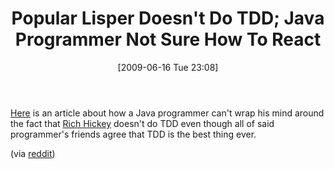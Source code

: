 #+POSTID: 3335
#+DATE: [2009-06-16 Tue 23:08]
#+OPTIONS: toc:nil num:nil todo:nil pri:nil tags:nil ^:nil TeX:nil
#+CATEGORY: Link
#+TAGS: Fun, Programming Language
#+TITLE: Popular Lisper Doesn't Do TDD; Java Programmer Not Sure How To React

[[http://blog.objectmentor.com/articles/2009/06/05/rich-hickey-on-testing][Here]] is an article about how a Java programmer can't wrap his mind around the fact that [[http://en.wikipedia.org/wiki/Rich_Hickey][Rich Hickey]] doesn't do TDD even though all of said programmer's friends agree that TDD is the best thing ever.

(via [[http://www.reddit.com/r/programming/comments/8q9gm/rich_hickey_on_testing/][reddit]])



